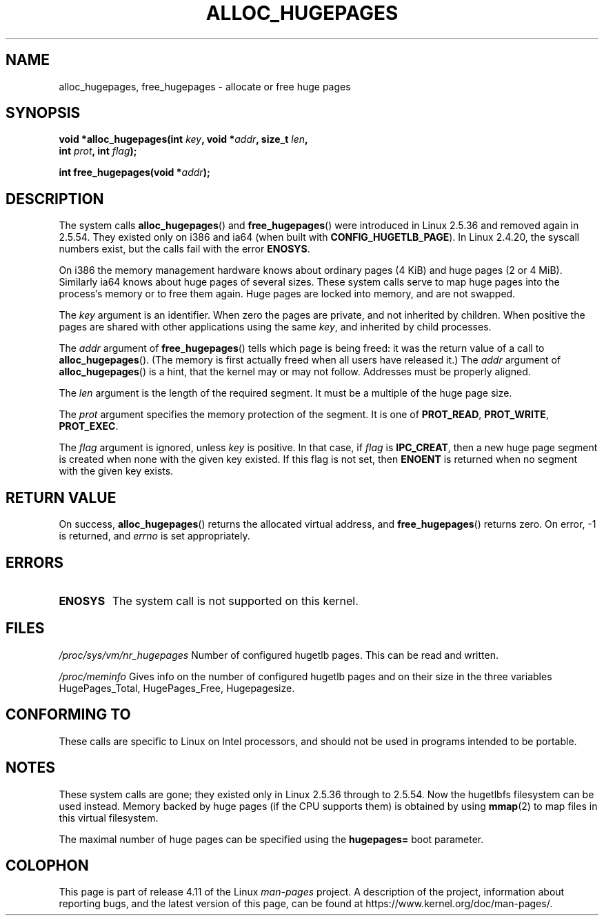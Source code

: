 .\" Copyright 2003 Andries E. Brouwer (aeb@cwi.nl)
.\"
.\" %%%LICENSE_START(VERBATIM)
.\" Permission is granted to make and distribute verbatim copies of this
.\" manual provided the copyright notice and this permission notice are
.\" preserved on all copies.
.\"
.\" Permission is granted to copy and distribute modified versions of this
.\" manual under the conditions for verbatim copying, provided that the
.\" entire resulting derived work is distributed under the terms of a
.\" permission notice identical to this one.
.\"
.\" Since the Linux kernel and libraries are constantly changing, this
.\" manual page may be incorrect or out-of-date.  The author(s) assume no
.\" responsibility for errors or omissions, or for damages resulting from
.\" the use of the information contained herein.  The author(s) may not
.\" have taken the same level of care in the production of this manual,
.\" which is licensed free of charge, as they might when working
.\" professionally.
.\"
.\" Formatted or processed versions of this manual, if unaccompanied by
.\" the source, must acknowledge the copyright and authors of this work.
.\" %%%LICENSE_END
.\"
.TH ALLOC_HUGEPAGES 2 2007-05-31 "Linux" "Linux Programmer's Manual"
.SH NAME
alloc_hugepages, free_hugepages \- allocate or free huge pages
.SH SYNOPSIS
.nf
.BI "void *alloc_hugepages(int " key ", void *" addr ", size_t " len ,
.BI "                      int " prot ", int " flag );
.\" asmlinkage unsigned long sys_alloc_hugepages(int key, unsigned long addr,
.\" unsigned long len, int prot, int flag);
.sp
.BI "int free_hugepages(void *" addr );
.\" asmlinkage int sys_free_hugepages(unsigned long addr);
.fi
.SH DESCRIPTION
The system calls
.BR alloc_hugepages ()
and
.BR free_hugepages ()
were introduced in Linux 2.5.36 and removed again in 2.5.54.
They existed only on i386 and ia64 (when built with
.BR CONFIG_HUGETLB_PAGE ).
In Linux 2.4.20, the syscall numbers exist,
but the calls fail with the error
.BR ENOSYS .
.LP
On i386 the memory management hardware knows about ordinary pages (4 KiB)
and huge pages (2 or 4 MiB).
Similarly ia64 knows about huge pages of
several sizes.
These system calls serve to map huge pages into the
process's memory or to free them again.
Huge pages are locked into memory, and are not swapped.
.LP
The
.I key
argument is an identifier.
When zero the pages are private, and
not inherited by children.
When positive the pages are shared with other applications using the same
.IR key ,
and inherited by child processes.
.LP
The
.I addr
argument of
.BR free_hugepages ()
tells which page is being freed: it was the return value of a
call to
.BR alloc_hugepages ().
(The memory is first actually freed when all users have released it.)
The
.I addr
argument of
.BR alloc_hugepages ()
is a hint, that the kernel may or may not follow.
Addresses must be properly aligned.
.LP
The
.I len
argument is the length of the required segment.
It must be a multiple of the huge page size.
.LP
The
.I prot
argument specifies the memory protection of the segment.
It is one of
.BR PROT_READ ,
.BR PROT_WRITE ,
.BR PROT_EXEC .
.LP
The
.I flag
argument is ignored, unless
.I key
is positive.
In that case, if
.I flag
is
.BR IPC_CREAT ,
then a new huge page segment is created when none
with the given key existed.
If this flag is not set, then
.B ENOENT
is returned when no segment with the given key exists.
.SH RETURN VALUE
On success,
.BR alloc_hugepages ()
returns the allocated virtual address, and
.BR free_hugepages ()
returns zero.
On error, \-1 is returned, and
.I errno
is set appropriately.
.SH ERRORS
.TP
.B ENOSYS
The system call is not supported on this kernel.
.SH FILES
.I /proc/sys/vm/nr_hugepages
Number of configured hugetlb pages.
This can be read and written.
.LP
.I /proc/meminfo
Gives info on the number of configured hugetlb pages and on their size
in the three variables HugePages_Total, HugePages_Free, Hugepagesize.
.SH CONFORMING TO
These calls are specific to Linux on Intel processors, and should not be
used in programs intended to be portable.
.SH NOTES
These system calls are gone;
they existed only in Linux 2.5.36 through to 2.5.54.
Now the hugetlbfs filesystem can be used instead.
Memory backed by huge pages (if the CPU supports them) is obtained by
using
.BR mmap (2)
to map files in this virtual filesystem.
.LP
The maximal number of huge pages can be specified using the
.B hugepages=
boot parameter.

.\" requires CONFIG_HUGETLB_PAGE (under "Processor type and features")
.\" and CONFIG_HUGETLBFS (under "Filesystems").
.\" mount -t hugetlbfs hugetlbfs /huge
.\" SHM_HUGETLB
.SH COLOPHON
This page is part of release 4.11 of the Linux
.I man-pages
project.
A description of the project,
information about reporting bugs,
and the latest version of this page,
can be found at
\%https://www.kernel.org/doc/man\-pages/.
